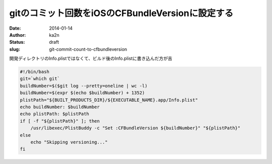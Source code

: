 gitのコミット回数をiOSのCFBundleVersionに設定する
==================================================
:date: 2014-01-14
:author: ka2n
:status: draft
:slug: git-commit-count-to-cfbundleversion

開発ディレクトリのInfo.plistではなくて、ビルド後のInfo.plistに書き込んだ方が吉

.. code-block:: bash

    #!/bin/bash
    git=`which git`
    buildNumber=$($git log --pretty=oneline | wc -l)
    buildNumber=$(expr $(echo $buildNumber) + 1352)
    plistPath="${BUILT_PRODUCTS_DIR}/${EXECUTABLE_NAME}.app/Info.plist"
    echo buildNumber: $buildNumber
    echo plistPath: $plistPath
    if [ -f "${plistPath}" ]; then
        /usr/libexec/PlistBuddy -c "Set :CFBundleVersion ${buildNumber}" "${plistPath}"
    else
        echo "Skipping versioning..."
    fi
